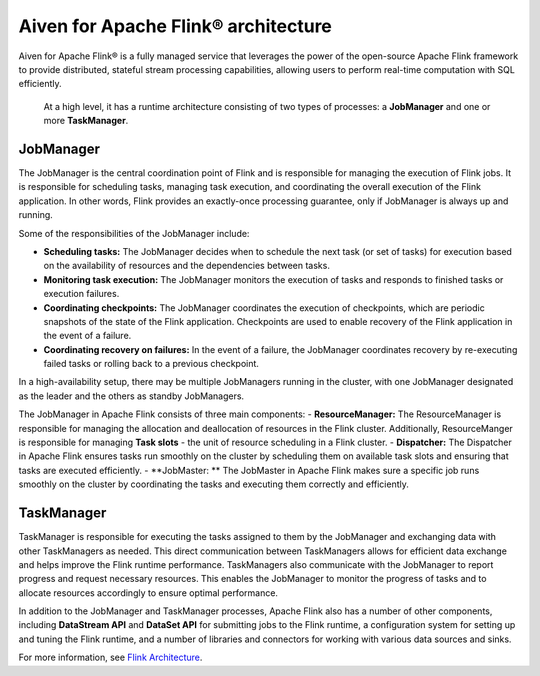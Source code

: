 Aiven for Apache Flink® architecture
====================================

Aiven for Apache Flink® is a fully managed service that leverages the power of the open-source Apache Flink framework to provide distributed, stateful stream processing capabilities, allowing users to perform real-time computation with SQL efficiently.

 At a high level, it has a runtime architecture consisting of two types of processes: a **JobManager** and one or more **TaskManager**.

JobManager
-----------
The JobManager is the central coordination point of Flink and is responsible for managing the execution of Flink jobs. It is responsible for scheduling tasks, managing task execution, and coordinating the overall execution of the Flink application. In other words, Flink provides an exactly-once processing guarantee, only if JobManager is always up and running.

Some of the responsibilities of the JobManager include:

- **Scheduling tasks:** The JobManager decides when to schedule the next task (or set of tasks) for execution based on the availability of resources and the dependencies between tasks.
- **Monitoring task execution:** The JobManager monitors the execution of tasks and responds to finished tasks or execution failures.
- **Coordinating checkpoints:** The JobManager coordinates the execution of checkpoints, which are periodic snapshots of the state of the Flink application. Checkpoints are used to enable recovery of the Flink application in the event of a failure.
- **Coordinating recovery on failures:** In the event of a failure, the JobManager coordinates recovery by re-executing failed tasks or rolling back to a previous checkpoint.

In a high-availability setup, there may be multiple JobManagers running in the cluster, with one JobManager designated as the leader and the others as standby JobManagers. 

The JobManager in Apache Flink consists of three main components:
-  **ResourceManager:** The ResourceManager is responsible for managing the allocation and deallocation of resources in the Flink cluster. Additionally, ResourceManger is responsible for managing **Task slots** - the unit of resource scheduling in a Flink cluster.
-  **Dispatcher:** The Dispatcher in Apache Flink ensures tasks run smoothly on the cluster by scheduling them on available task slots and ensuring that tasks are executed efficiently. 
-  **JobMaster: ** The JobMaster in Apache Flink makes sure a specific job runs smoothly on the cluster by coordinating the tasks and executing them correctly and efficiently.

TaskManager
-----------
TaskManager is responsible for executing the tasks assigned to them by the JobManager and exchanging data with other TaskManagers as needed. This direct communication between TaskManagers allows for efficient data exchange and helps improve the Flink runtime performance.
TaskManagers also communicate with the JobManager to report progress and request necessary resources. This enables the JobManager to monitor the progress of tasks and to allocate resources accordingly to ensure optimal performance.

In addition to the JobManager and TaskManager processes, Apache Flink also has a number of other components, including **DataStream API** and **DataSet API** for submitting jobs to the Flink runtime, a configuration system for setting up and tuning the Flink runtime, and a number of libraries and connectors for working with various data sources and sinks.

For more information, see `Flink Architecture <https://nightlies.apache.org/flink/flink-docs-master/docs/concepts/flink-architecture/>`_.

